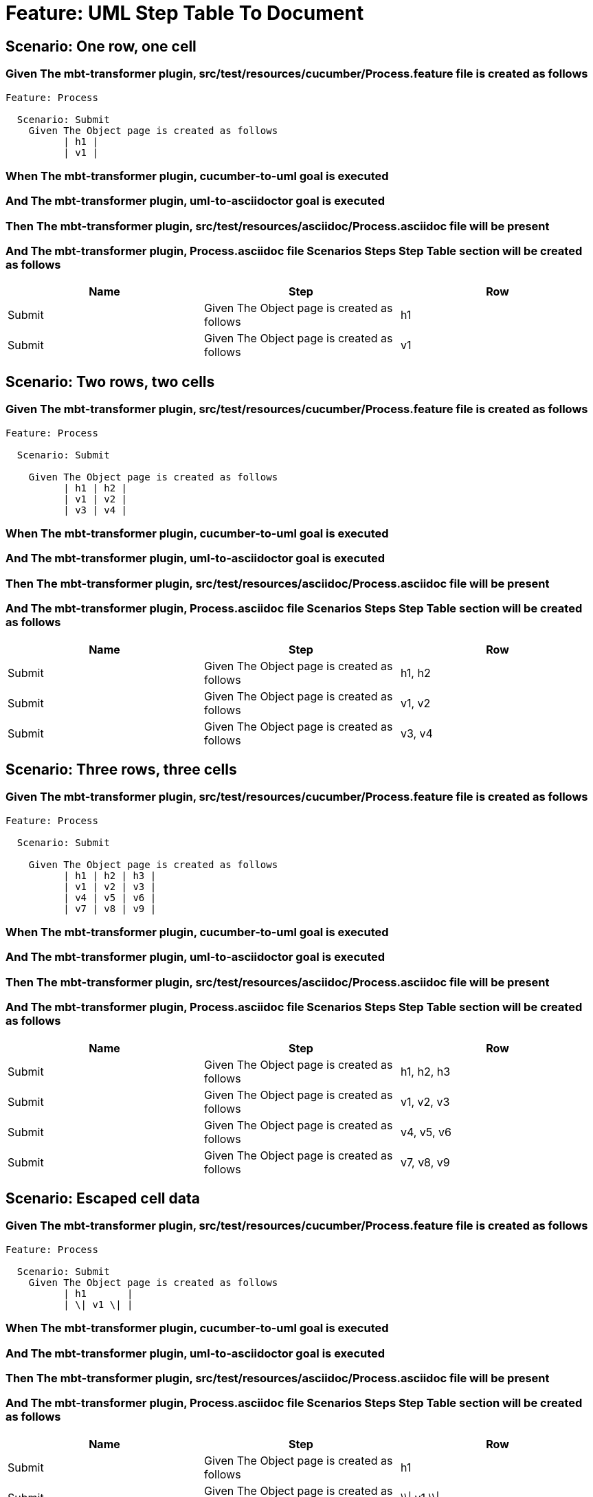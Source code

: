 = Feature: UML Step Table To Document

== Scenario: One row, one cell

=== Given The mbt-transformer plugin, src/test/resources/cucumber/Process.feature file is created as follows

----
Feature: Process

  Scenario: Submit
    Given The Object page is created as follows
          | h1 |
          | v1 |
----

=== When The mbt-transformer plugin, cucumber-to-uml goal is executed

=== And The mbt-transformer plugin, uml-to-asciidoctor goal is executed

=== Then The mbt-transformer plugin, src/test/resources/asciidoc/Process.asciidoc file will be present

=== And The mbt-transformer plugin, Process.asciidoc file Scenarios Steps Step Table section will be created as follows

[options="header"]
|===
| Name| Step| Row
| Submit| Given The Object page is created as follows| h1
| Submit| Given The Object page is created as follows| v1
|===

== Scenario: Two rows, two cells

=== Given The mbt-transformer plugin, src/test/resources/cucumber/Process.feature file is created as follows

----
Feature: Process

  Scenario: Submit

    Given The Object page is created as follows
          | h1 | h2 |
          | v1 | v2 |
          | v3 | v4 |
----

=== When The mbt-transformer plugin, cucumber-to-uml goal is executed

=== And The mbt-transformer plugin, uml-to-asciidoctor goal is executed

=== Then The mbt-transformer plugin, src/test/resources/asciidoc/Process.asciidoc file will be present

=== And The mbt-transformer plugin, Process.asciidoc file Scenarios Steps Step Table section will be created as follows

[options="header"]
|===
| Name| Step| Row
| Submit| Given The Object page is created as follows| h1, h2
| Submit| Given The Object page is created as follows| v1, v2
| Submit| Given The Object page is created as follows| v3, v4
|===

== Scenario: Three rows, three cells

=== Given The mbt-transformer plugin, src/test/resources/cucumber/Process.feature file is created as follows

----
Feature: Process

  Scenario: Submit

    Given The Object page is created as follows
          | h1 | h2 | h3 |
          | v1 | v2 | v3 |
          | v4 | v5 | v6 |
          | v7 | v8 | v9 |
----

=== When The mbt-transformer plugin, cucumber-to-uml goal is executed

=== And The mbt-transformer plugin, uml-to-asciidoctor goal is executed

=== Then The mbt-transformer plugin, src/test/resources/asciidoc/Process.asciidoc file will be present

=== And The mbt-transformer plugin, Process.asciidoc file Scenarios Steps Step Table section will be created as follows

[options="header"]
|===
| Name| Step| Row
| Submit| Given The Object page is created as follows| h1, h2, h3
| Submit| Given The Object page is created as follows| v1, v2, v3
| Submit| Given The Object page is created as follows| v4, v5, v6
| Submit| Given The Object page is created as follows| v7, v8, v9
|===

== Scenario: Escaped cell data

=== Given The mbt-transformer plugin, src/test/resources/cucumber/Process.feature file is created as follows

----
Feature: Process

  Scenario: Submit
    Given The Object page is created as follows
          | h1       |
          | \| v1 \| |
----

=== When The mbt-transformer plugin, cucumber-to-uml goal is executed

=== And The mbt-transformer plugin, uml-to-asciidoctor goal is executed

=== Then The mbt-transformer plugin, src/test/resources/asciidoc/Process.asciidoc file will be present

=== And The mbt-transformer plugin, Process.asciidoc file Scenarios Steps Step Table section will be created as follows

[options="header"]
|===
| Name| Step| Row
| Submit| Given The Object page is created as follows| h1
| Submit| Given The Object page is created as follows| \\\| v1 \\\|
|===
